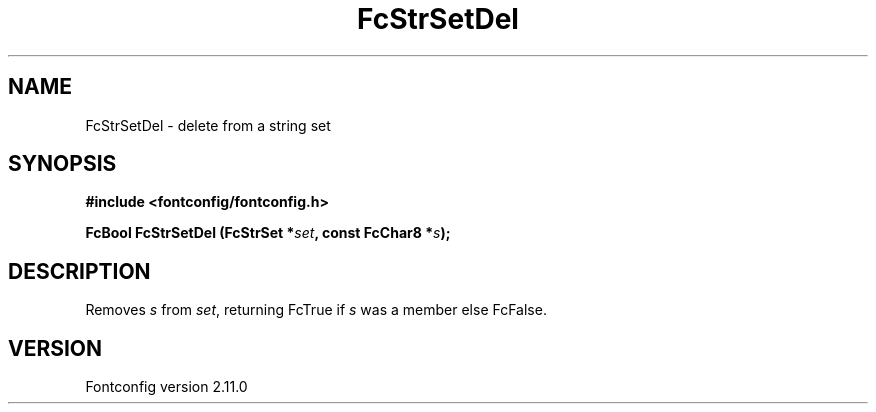 .\" auto-generated by docbook2man-spec from docbook-utils package
.TH "FcStrSetDel" "3" "11 10月 2013" "" ""
.SH NAME
FcStrSetDel \- delete from a string set
.SH SYNOPSIS
.nf
\fB#include <fontconfig/fontconfig.h>
.sp
FcBool FcStrSetDel (FcStrSet *\fIset\fB, const FcChar8 *\fIs\fB);
.fi\fR
.SH "DESCRIPTION"
.PP
Removes \fIs\fR from \fIset\fR, returning
FcTrue if \fIs\fR was a member else FcFalse.
.SH "VERSION"
.PP
Fontconfig version 2.11.0
